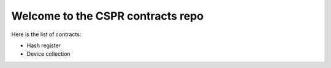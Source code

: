 Welcome to the CSPR contracts repo
==================================

Here is the list of contracts:

* Hash register
* Device collection
